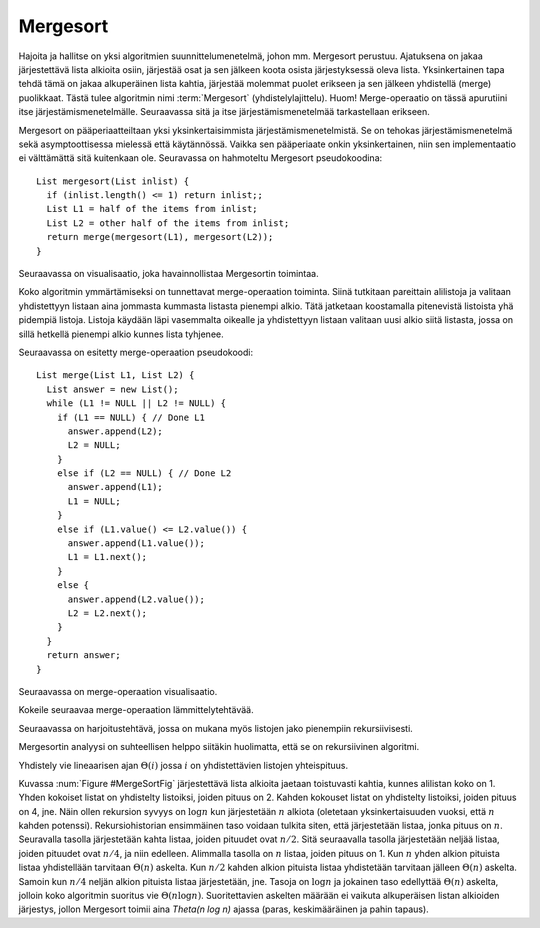 .. This file is part of the OpenDSA eTextbook project. See
.. http://algoviz.org/OpenDSA for more details.
.. Copyright (c) 2012-2013 by the OpenDSA Project Contributors, and
.. distributed under an MIT open source license.

.. avmetadata::
   :author: Ari Korhonen, Kasper Hellström (Finnish translations)
   :requires: comparison; sorting terminology
   :satisfies: mergesort
   :topic: Sorting

.. odsalink:: AV/Sorting/mergeCON.css

.. index:: ! Mergesort

Mergesort 
=========

Hajoita ja hallitse on yksi algoritmien suunnittelumenetelmä, johon mm. Mergesort perustuu.
Ajatuksena on jakaa järjestettävä lista alkioita osiin, järjestää osat ja sen jälkeen koota osista järjestyksessä oleva lista.
Yksinkertainen tapa tehdä tämä on jakaa alkuperäinen lista kahtia, järjestää molemmat puolet erikseen ja sen jälkeen
yhdistellä (merge) puolikkaat. Tästä tulee algoritmin nimi :term:`Mergesort` (yhdistelylajittelu). Huom! Merge-operaatio on 
tässä apurutiini itse järjestämismenetelmälle. Seuraavassa sitä ja itse järjestämismenetelmää tarkastellaan erikseen.

Mergesort on pääperiaatteiltaan yksi yksinkertaisimmista järjestämismenetelmistä.
Se on tehokas järjestämismenetelmä sekä asymptoottisessa mielessä että käytännössä.
Vaikka sen pääperiaate onkin yksinkertainen, niin sen implementaatio ei välttämättä sitä kuitenkaan ole.
Seuravassa on hahmoteltu Mergesort pseudokoodina::

    List mergesort(List inlist) {
      if (inlist.length() <= 1) return inlist;;
      List L1 = half of the items from inlist;
      List L2 = other half of the items from inlist;
      return merge(mergesort(L1), mergesort(L2));
    }

Seuraavassa on visualisaatio, joka havainnollistaa Mergesortin toimintaa.

.. avembed:: AV/Sorting/mergesortAV.html ss

Koko algoritmin ymmärtämiseksi on tunnettavat merge-operaation toiminta.
Siinä tutkitaan pareittain alilistoja ja valitaan yhdistettyyn listaan aina jommasta kummasta listasta pienempi alkio.
Tätä jatketaan koostamalla pitenevistä listoista yhä pidempiä listoja. Listoja käydään läpi vasemmalta oikealle ja
yhdistettyyn listaan valitaan uusi alkio siitä listasta, jossa on sillä hetkellä pienempi alkio kunnes lista tyhjenee.  

Seuraavassa on esitetty merge-operaation pseudokoodi::

    List merge(List L1, List L2) {
      List answer = new List();
      while (L1 != NULL || L2 != NULL) {
        if (L1 == NULL) { // Done L1
          answer.append(L2);
          L2 = NULL;
        }
        else if (L2 == NULL) { // Done L2
          answer.append(L1);
          L1 = NULL;
        }
        else if (L1.value() <= L2.value()) {
          answer.append(L1.value());
          L1 = L1.next();
        }
        else {
          answer.append(L2.value());
          L2 = L2.next();
        }
      }
      return answer;
    }

Seuraavassa on merge-operaation visualisaatio.

.. inlineav:: mergesortCON ss
   :output: show

Kokeile seuraavaa merge-operaation lämmittelytehtävää.

.. avembed:: Exercises/Sorting/MergesortMergePRO.html ka

Seuraavassa on harjoitustehtävä, jossa on mukana myös listojen jako pienempiin rekursiivisesti. 

.. avembed:: AV/Sorting/mergesortPRO.html pe

Mergesortin analyysi on suhteellisen helppo siitäkin huolimatta, että se on rekursiivinen algoritmi. 

Yhdistely vie lineaarisen ajan :math:`\Theta(i)` jossa :math:`i` on yhdistettävien listojen yhteispituus.

.. _MergeSortFig:

.. odsafig:: Images/MrgSort.png
   :width: 250
   :alt: Mergesort
   :capalign: center
   :figwidth: 90%
   :align: center

   Mergesort-esimerkki, joka havainnollistaa analyysiä.

Kuvassa :num:`Figure #MergeSortFig` järjestettävä lista alkioita jaetaan toistuvasti kahtia, kunnes alilistan koko on 1.
Yhden kokoiset listat on yhdistelty listoiksi, joiden pituus on 2.
Kahden kokouset listat on yhdistelty listoiksi, joiden pituus on 4, jne.
Näin ollen rekursion syvyys on  :math:`\log n` kun järjestetään :math:`n`
alkiota (oletetaan yksinkertaisuuden vuoksi, että  :math:`n` kahden potenssi).
Rekursiohistorian ensimmäinen taso voidaan tulkita siten, että järjestetään listaa, jonka pituus on :math:`n`.
Seuravalla tasolla järjestetään kahta listaa, joiden pituudet ovat :math:`n/2`. 
Sitä seuraavalla tasolla järjestetään neljää listaa, joiden pituudet ovat :math:`n/4`, ja niin edelleen.
Alimmalla tasolla on :math:`n` listaa, joiden pituus on 1.
Kun :math:`n` yhden alkion pituista listaa  yhdistellään tarvitaan :math:`\Theta(n)` askelta. Kun :math:`n/2` kahden alkion pituista listaa
yhdistetään tarvitaan jälleen :math:`\Theta(n)` askelta. Samoin kun :math:`n/4` neljän alkion pituista listaa järjestetään, jne.
Tasoja on :math:`\log n` ja jokainen taso edellyttää :math:`\Theta(n)` askelta, jolloin koko algoritmin
suoritus vie :math:`\Theta(n \log n)`.
Suoritettavien askelten määrään ei vaikuta alkuperäisen listan alkioiden järjestys, jollon Mergesort toimii aina `\Theta(n \log n)` ajassa 
(paras, keskimääräinen ja pahin tapaus).

.. odsascript:: AV/Sorting/mergesortCON.js
